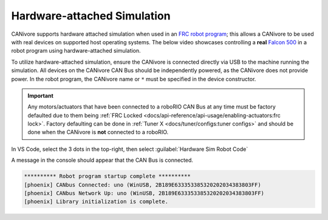 Hardware-attached Simulation
============================

CANivore supports hardware attached simulation when used in an `FRC robot program <https://docs.wpilib.org/en/stable/>`__; this allows a CANivore to be used with real devices on supported host operating systems. The below video showcases controlling a **real** `Falcon 500 <https://store.ctr-electronics.com/falcon-500-powered-by-talon-fx/>`__ in a robot program using hardware-attached simulation.

..
   Use full path since Sphinx does not resolve relative path when using wildcard inclusion
.. image:: /docs/canivore/images/robot-control-sim.*
   :alt: Showcasing robot control in simulation

To utilize hardware-attached simulation, ensure the CANivore is connected directly via USB to the machine running the simulation. All devices on the CANivore CAN Bus should be independently powered, as the CANivore does not provide power. In the robot program, the CANivore name or ``*`` must be specified in the device constructor.

.. important:: Any motors/actuators that have been connected to a roboRIO CAN Bus at any time must be factory defaulted due to them being :ref:`FRC Locked <docs/api-reference/api-usage/enabling-actuators:frc lock>`. Factory defaulting can be done in :ref:`Tuner X <docs/tuner/configs:tuner configs>` and should be done when the CANivore is **not** connected to a roboRIO.

.. tab-set::

   .. tab-item:: Java
      :sync: Java

      .. code-block:: Java

         TalonFX m_motor = new TalonFX(0, "mycanivore");

   .. tab-item:: C++
      :sync: C++

      .. code-block:: cpp

         hardware::TalonFX m_motor{0, "mycanivore"};

In VS Code, select the 3 dots in the top-right, then select :guilabel:`Hardware Sim Robot Code`

.. image:: images/hardware-attached-sim-location.png
   :alt: Location of hardware attached simulation
   :width: 450

A message in the console should appear that the CAN Bus is connected.

.. code-block:: text

   ********** Robot program startup complete **********
   [phoenix] CANbus Connected: uno (WinUSB, 2B189E633353385320202034383803FF)
   [phoenix] CANbus Network Up: uno (WinUSB, 2B189E633353385320202034383803FF)
   [phoenix] Library initialization is complete.
